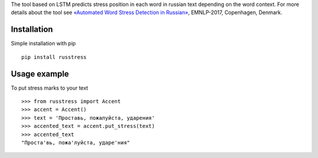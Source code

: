 The tool based on LSTM predicts stress position in each word in russian text depending on the word context. 
For more details about the tool see `«Automated Word Stress Detection in Russian» <http://www.aclweb.org/anthology/W/W17/W17-4104.pdf>`_, EMNLP-2017, Copenhagen, Denmark.

Installation
============

Simple installation with pip

::

    pip install russtress

Usage example
========================

To put stress marks to your text

::

    >>> from russtress import Accent
    >>> accent = Accent()
    >>> text = 'Проставь, пожалуйста, ударения'
    >>> accented_text = accent.put_stress(text)
    >>> accented_text
    "Проста'вь, пожа'луйста, ударе'ния"

